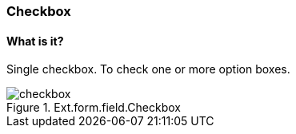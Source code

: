 === Checkbox

==== What is it?
Single checkbox. To check one or more option boxes.

.Ext.form.field.Checkbox
image::resources/images/checkbox.png[scale="75"]